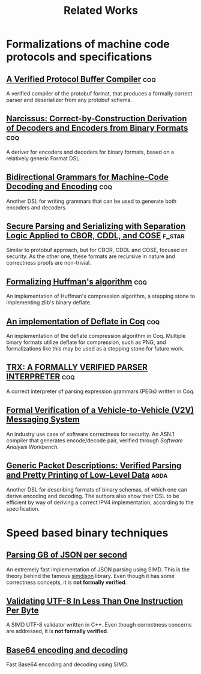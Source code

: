 #+title: Related Works

* Formalizations of machine code protocols and specifications
** [[file:protobuf.pdf][A Verified Protocol Buffer Compiler]]  :coq: 
A verified compiler of the protobuf format, that produces a formally correct parser and deserializer from any protobuf schema.

** [[file:narcissus_deriver.pdf][Narcissus: Correct-by-Construction Derivation of Decoders and Encoders from Binary Formats]] :coq:

A deriver for encoders and decoders for binary formats, based on a relatively generic Format DSL.

** [[file:bigrammar.pdf][Bidirectional Grammars for Machine-Code Decoding and Encoding]] :coq: 

Another DSL for writing grammars that can be used to generate both encoders and decoders.

** [[file:cbodr_cddl_cose_parsing.pdf][Secure Parsing and Serializing with Separation Logic Applied to CBOR, CDDL, and COSE]] :f_star:

Similar to protobuf approach, but for CBOR, CDDL and COSE, focused on security. As the other one, these formats are recursive in nature and correctness proofs are non-trivial.

** [[file:formalizing_huffman_coding.pdf][Formalizing Huffman's algorithm]]                                     :coq:

An implementation of Huffman's compression algorithm, a stepping stone to implementing zlib's binary deflate.

** [[file:formalizing_deflate_in_coq.pdf][An implementation of Deflate in Coq]] :coq:

An implementation of the deflate compression algorithm in Coq. Multiple binary formats utilize deflate for compression, such as PNG, and formalizations like this may be used as a stepping stone for future work.

** [[file:trx_parser_interpreter.pdf][TRX: A FORMALLY VERIFIED PARSER INTERPRETER]] :coq:

A correct interpreter of parsing expression grammars (PEGs) written in Coq.

** [[file:v2v_messaging_system.pdf][Formal Verification of a Vehicle-to-Vehicle (V2V) Messaging System]]
An industry use case of software correctness for security. An ASN.1 compiler that generates encode/decode pair, verified through /Software Analysis Workbench/.

** [[file:verified-parsing-pretty-printing.pdf][Generic Packet Descriptions: Verified Parsing and Pretty Printing of Low-Level Data]] :agda:

Another DSL for describing formats of binary schemas, of which one can derive encoding and decoding. The authors also show their DSL to be efficient by way of deriving a correct IPV4 implementation, according to the specification.

* Speed based binary techniques

** [[file:parsing_gb_of_json.pdf][Parsing GB of JSON per second]]

An extremely fast implementation of JSON parsing using SIMD. This is the theory behind the famous [[https://github.com/simdjson/simdjson][simdjson]] library. Even though it has some correctness concepts, it is *not formally verified*.

** [[file:validating_utf8_in_less_than_1_instruction.pdf][Validating UTF-8 In Less Than One Instruction Per Byte]]

A SIMD UTF-8 validator written in C++. Even though correctness concerns are addressed, it is *not formally verified*.

** [[file:base64_enc_dec.pdf][Base64 encoding and decoding]]

Fast Base64 encoding and decoding using SIMD.
  
